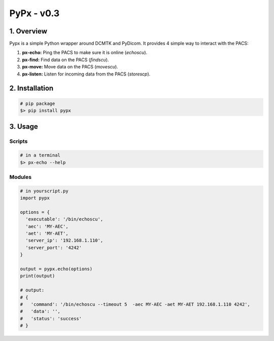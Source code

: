 ####################################
PyPx - v0.3
####################################
.. image:: https://badge.fury.io/py/pypx.svg
    :target: https://badge.fury.io/py/pypx

.. image:: https://img.shields.io/badge/python-3.0%2B-blue.svg
    :target: https://badge.fury.io/py/pypx
***************
1. Overview
***************

Pypx is a simple Python wrapper around DCMTK and PyDicom. It provides 4 simple way to interact with the PACS:

1. **px-echo:** Ping the PACS to make sure it is online (*echoscu*).

2. **px-find:** Find data on the PACS (*findscu*).

3. **px-move:** Move data on the PACS (*movescu*).

4. **px-listen:** Listen for incoming data from the PACS (*storescp*).

***************
2. Installation
***************

.. code-block::
   
   # pip package
   $> pip install pypx

***************
3. Usage
***************
Scripts
===============

.. code-block::

   # in a terminal
   $> px-echo --help

Modules
===============

.. code-block::

   # in yourscript.py
   import pypx

   options = {
     'executable': '/bin/echoscu',
     'aec': 'MY-AEC',
     'aet': 'MY-AET',
     'server_ip': '192.168.1.110',
     'server_port': '4242'
   }

   output = pypx.echo(options)
   print(output)

   # output:
   # {
   #   'command': '/bin/echoscu --timeout 5  -aec MY-AEC -aet MY-AET 192.168.1.110 4242',
   #   'data': '',
   #   'status': 'success'
   # }